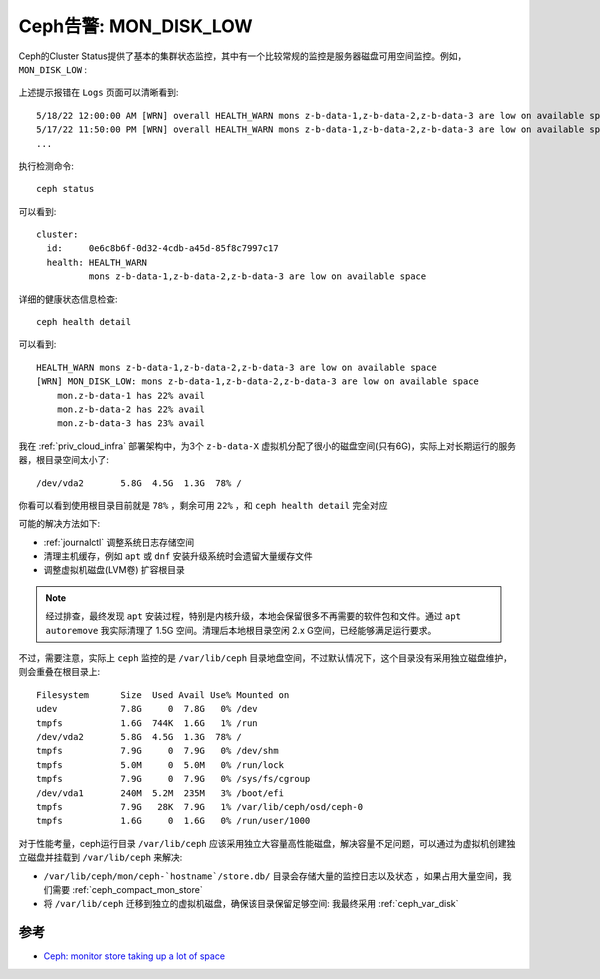 .. _warn_mon_disk_low:

==========================
Ceph告警: MON_DISK_LOW
==========================

Ceph的Cluster Status提供了基本的集群状态监控，其中有一个比较常规的监控是服务器磁盘可用空间监控。例如， ``MON_DISK_LOW`` :

.. figure:: ../../_static/ceph/admin/mon_disk_row.png
   :scale: 40

上述提示报错在 ``Logs`` 页面可以清晰看到::

   5/18/22 12:00:00 AM [WRN] overall HEALTH_WARN mons z-b-data-1,z-b-data-2,z-b-data-3 are low on available space
   5/17/22 11:50:00 PM [WRN] overall HEALTH_WARN mons z-b-data-1,z-b-data-2,z-b-data-3 are low on available space
   ...

执行检测命令::

   ceph status

可以看到::

   cluster:
     id:     0e6c8b6f-0d32-4cdb-a45d-85f8c7997c17
     health: HEALTH_WARN
             mons z-b-data-1,z-b-data-2,z-b-data-3 are low on available space

详细的健康状态信息检查::

   ceph health detail

可以看到::

   HEALTH_WARN mons z-b-data-1,z-b-data-2,z-b-data-3 are low on available space
   [WRN] MON_DISK_LOW: mons z-b-data-1,z-b-data-2,z-b-data-3 are low on available space
       mon.z-b-data-1 has 22% avail
       mon.z-b-data-2 has 22% avail
       mon.z-b-data-3 has 23% avail

我在 :ref:`priv_cloud_infra` 部署架构中，为3个 ``z-b-data-X`` 虚拟机分配了很小的磁盘空间(只有6G)，实际上对长期运行的服务器，根目录空间太小了::

   /dev/vda2       5.8G  4.5G  1.3G  78% /

你看可以看到使用根目录目前就是 ``78%`` ，剩余可用 ``22%`` ，和 ``ceph health detail`` 完全对应

可能的解决方法如下:

- :ref:`journalctl` 调整系统日志存储空间
- 清理主机缓存，例如 ``apt`` 或 ``dnf`` 安装升级系统时会遗留大量缓存文件
- 调整虚拟机磁盘(LVM卷) 扩容根目录

.. note::

   经过排查，最终发现 ``apt`` 安装过程，特别是内核升级，本地会保留很多不再需要的软件包和文件。通过 ``apt autoremove`` 我实际清理了 1.5G 空间。清理后本地根目录空闲 2.x G空间，已经能够满足运行要求。

不过，需要注意，实际上 ``ceph`` 监控的是 ``/var/lib/ceph`` 目录地盘空间，不过默认情况下，这个目录没有采用独立磁盘维护，则会重叠在根目录上::

   Filesystem      Size  Used Avail Use% Mounted on
   udev            7.8G     0  7.8G   0% /dev
   tmpfs           1.6G  744K  1.6G   1% /run
   /dev/vda2       5.8G  4.5G  1.3G  78% /
   tmpfs           7.9G     0  7.9G   0% /dev/shm
   tmpfs           5.0M     0  5.0M   0% /run/lock
   tmpfs           7.9G     0  7.9G   0% /sys/fs/cgroup
   /dev/vda1       240M  5.2M  235M   3% /boot/efi
   tmpfs           7.9G   28K  7.9G   1% /var/lib/ceph/osd/ceph-0
   tmpfs           1.6G     0  1.6G   0% /run/user/1000

对于性能考量，ceph运行目录 ``/var/lib/ceph`` 应该采用独立大容量高性能磁盘，解决容量不足问题，可以通过为虚拟机创建独立磁盘并挂载到 ``/var/lib/ceph`` 来解决:

- ``/var/lib/ceph/mon/ceph-`hostname`/store.db/`` 目录会存储大量的监控日志以及状态 ，如果占用大量空间，我们需要 :ref:`ceph_compact_mon_store`
- 将 ``/var/lib/ceph`` 迁移到独立的虚拟机磁盘，确保该目录保留足够空间: 我最终采用 :ref:`ceph_var_disk`

参考
=======

- `Ceph: monitor store taking up a lot of space <https://ceph.io/en/news/blog/2014/ceph-monitor-store-taking-up-a-lot-of-space/>`_
